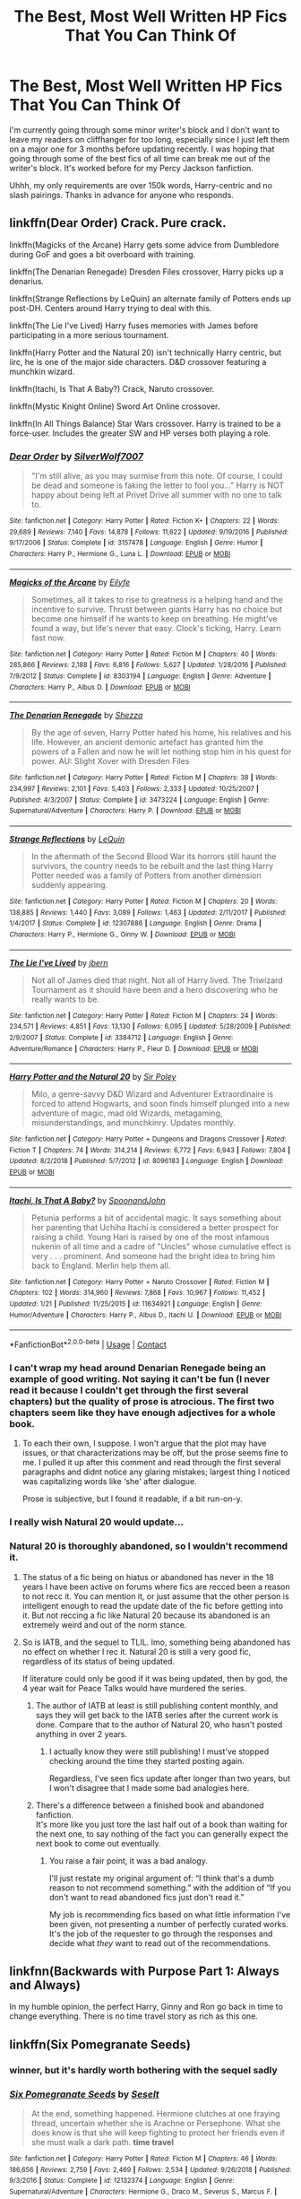#+TITLE: The Best, Most Well Written HP Fics That You Can Think Of

* The Best, Most Well Written HP Fics That You Can Think Of
:PROPERTIES:
:Score: 40
:DateUnix: 1604957234.0
:DateShort: 2020-Nov-10
:FlairText: Request
:END:
I'm currently going through some minor writer's block and I don't want to leave my readers on cliffhanger for too long, especially since I just left them on a major one for 3 months before updating recently. I was hoping that going through some of the best fics of all time can break me out of the writer's block. It's worked before for my Percy Jackson fanfiction.

Uhhh, my only requirements are over 150k words, Harry-centric and no slash pairings. Thanks in advance for anyone who responds.


** linkffn(Dear Order) Crack. Pure crack.

linkffn(Magicks of the Arcane) Harry gets some advice from Dumbledore during GoF and goes a bit overboard with training.

linkffn(The Denarian Renegade) Dresden Files crossover, Harry picks up a denarius.

linkffn(Strange Reflections by LeQuin) an alternate family of Potters ends up post-DH. Centers around Harry trying to deal with this.

linkffn(The Lie I've Lived) Harry fuses memories with James before participating in a more serious tournament.

linkffn(Harry Potter and the Natural 20) isn't technically Harry centric, but iirc, he is one of the major side characters. D&D crossover featuring a munchkin wizard.

linkffn(Itachi, Is That A Baby?) Crack, Naruto crossover.

linkffn(Mystic Knight Online) Sword Art Online crossover.

linkffn(In All Things Balance) Star Wars crossover. Harry is trained to be a force-user. Includes the greater SW and HP verses both playing a role.
:PROPERTIES:
:Author: BionicleKid
:Score: 10
:DateUnix: 1604963795.0
:DateShort: 2020-Nov-10
:END:

*** [[https://www.fanfiction.net/s/3157478/1/][*/Dear Order/*]] by [[https://www.fanfiction.net/u/197476/SilverWolf7007][/SilverWolf7007/]]

#+begin_quote
  "I'm still alive, as you may surmise from this note. Of course, I could be dead and someone is faking the letter to fool you..." Harry is NOT happy about being left at Privet Drive all summer with no one to talk to.
#+end_quote

^{/Site/:} ^{fanfiction.net} ^{*|*} ^{/Category/:} ^{Harry} ^{Potter} ^{*|*} ^{/Rated/:} ^{Fiction} ^{K+} ^{*|*} ^{/Chapters/:} ^{22} ^{*|*} ^{/Words/:} ^{29,689} ^{*|*} ^{/Reviews/:} ^{7,140} ^{*|*} ^{/Favs/:} ^{14,878} ^{*|*} ^{/Follows/:} ^{11,622} ^{*|*} ^{/Updated/:} ^{9/19/2016} ^{*|*} ^{/Published/:} ^{9/17/2006} ^{*|*} ^{/Status/:} ^{Complete} ^{*|*} ^{/id/:} ^{3157478} ^{*|*} ^{/Language/:} ^{English} ^{*|*} ^{/Genre/:} ^{Humor} ^{*|*} ^{/Characters/:} ^{Harry} ^{P.,} ^{Hermione} ^{G.,} ^{Luna} ^{L.} ^{*|*} ^{/Download/:} ^{[[http://www.ff2ebook.com/old/ffn-bot/index.php?id=3157478&source=ff&filetype=epub][EPUB]]} ^{or} ^{[[http://www.ff2ebook.com/old/ffn-bot/index.php?id=3157478&source=ff&filetype=mobi][MOBI]]}

--------------

[[https://www.fanfiction.net/s/8303194/1/][*/Magicks of the Arcane/*]] by [[https://www.fanfiction.net/u/2552465/Eilyfe][/Eilyfe/]]

#+begin_quote
  Sometimes, all it takes to rise to greatness is a helping hand and the incentive to survive. Thrust between giants Harry has no choice but become one himself if he wants to keep on breathing. He might've found a way, but life's never that easy. Clock's ticking, Harry. Learn fast now.
#+end_quote

^{/Site/:} ^{fanfiction.net} ^{*|*} ^{/Category/:} ^{Harry} ^{Potter} ^{*|*} ^{/Rated/:} ^{Fiction} ^{M} ^{*|*} ^{/Chapters/:} ^{40} ^{*|*} ^{/Words/:} ^{285,866} ^{*|*} ^{/Reviews/:} ^{2,188} ^{*|*} ^{/Favs/:} ^{6,816} ^{*|*} ^{/Follows/:} ^{5,627} ^{*|*} ^{/Updated/:} ^{1/28/2016} ^{*|*} ^{/Published/:} ^{7/9/2012} ^{*|*} ^{/Status/:} ^{Complete} ^{*|*} ^{/id/:} ^{8303194} ^{*|*} ^{/Language/:} ^{English} ^{*|*} ^{/Genre/:} ^{Adventure} ^{*|*} ^{/Characters/:} ^{Harry} ^{P.,} ^{Albus} ^{D.} ^{*|*} ^{/Download/:} ^{[[http://www.ff2ebook.com/old/ffn-bot/index.php?id=8303194&source=ff&filetype=epub][EPUB]]} ^{or} ^{[[http://www.ff2ebook.com/old/ffn-bot/index.php?id=8303194&source=ff&filetype=mobi][MOBI]]}

--------------

[[https://www.fanfiction.net/s/3473224/1/][*/The Denarian Renegade/*]] by [[https://www.fanfiction.net/u/524094/Shezza][/Shezza/]]

#+begin_quote
  By the age of seven, Harry Potter hated his home, his relatives and his life. However, an ancient demonic artefact has granted him the powers of a Fallen and now he will let nothing stop him in his quest for power. AU: Slight Xover with Dresden Files
#+end_quote

^{/Site/:} ^{fanfiction.net} ^{*|*} ^{/Category/:} ^{Harry} ^{Potter} ^{*|*} ^{/Rated/:} ^{Fiction} ^{M} ^{*|*} ^{/Chapters/:} ^{38} ^{*|*} ^{/Words/:} ^{234,997} ^{*|*} ^{/Reviews/:} ^{2,101} ^{*|*} ^{/Favs/:} ^{5,403} ^{*|*} ^{/Follows/:} ^{2,333} ^{*|*} ^{/Updated/:} ^{10/25/2007} ^{*|*} ^{/Published/:} ^{4/3/2007} ^{*|*} ^{/Status/:} ^{Complete} ^{*|*} ^{/id/:} ^{3473224} ^{*|*} ^{/Language/:} ^{English} ^{*|*} ^{/Genre/:} ^{Supernatural/Adventure} ^{*|*} ^{/Characters/:} ^{Harry} ^{P.} ^{*|*} ^{/Download/:} ^{[[http://www.ff2ebook.com/old/ffn-bot/index.php?id=3473224&source=ff&filetype=epub][EPUB]]} ^{or} ^{[[http://www.ff2ebook.com/old/ffn-bot/index.php?id=3473224&source=ff&filetype=mobi][MOBI]]}

--------------

[[https://www.fanfiction.net/s/12307886/1/][*/Strange Reflections/*]] by [[https://www.fanfiction.net/u/1634726/LeQuin][/LeQuin/]]

#+begin_quote
  In the aftermath of the Second Blood War its horrors still haunt the survivors, the country needs to be rebuilt and the last thing Harry Potter needed was a family of Potters from another dimension suddenly appearing.
#+end_quote

^{/Site/:} ^{fanfiction.net} ^{*|*} ^{/Category/:} ^{Harry} ^{Potter} ^{*|*} ^{/Rated/:} ^{Fiction} ^{M} ^{*|*} ^{/Chapters/:} ^{20} ^{*|*} ^{/Words/:} ^{138,885} ^{*|*} ^{/Reviews/:} ^{1,440} ^{*|*} ^{/Favs/:} ^{3,089} ^{*|*} ^{/Follows/:} ^{1,463} ^{*|*} ^{/Updated/:} ^{2/11/2017} ^{*|*} ^{/Published/:} ^{1/4/2017} ^{*|*} ^{/Status/:} ^{Complete} ^{*|*} ^{/id/:} ^{12307886} ^{*|*} ^{/Language/:} ^{English} ^{*|*} ^{/Genre/:} ^{Drama} ^{*|*} ^{/Characters/:} ^{Harry} ^{P.,} ^{Hermione} ^{G.,} ^{Ginny} ^{W.} ^{*|*} ^{/Download/:} ^{[[http://www.ff2ebook.com/old/ffn-bot/index.php?id=12307886&source=ff&filetype=epub][EPUB]]} ^{or} ^{[[http://www.ff2ebook.com/old/ffn-bot/index.php?id=12307886&source=ff&filetype=mobi][MOBI]]}

--------------

[[https://www.fanfiction.net/s/3384712/1/][*/The Lie I've Lived/*]] by [[https://www.fanfiction.net/u/940359/jbern][/jbern/]]

#+begin_quote
  Not all of James died that night. Not all of Harry lived. The Triwizard Tournament as it should have been and a hero discovering who he really wants to be.
#+end_quote

^{/Site/:} ^{fanfiction.net} ^{*|*} ^{/Category/:} ^{Harry} ^{Potter} ^{*|*} ^{/Rated/:} ^{Fiction} ^{M} ^{*|*} ^{/Chapters/:} ^{24} ^{*|*} ^{/Words/:} ^{234,571} ^{*|*} ^{/Reviews/:} ^{4,851} ^{*|*} ^{/Favs/:} ^{13,130} ^{*|*} ^{/Follows/:} ^{6,095} ^{*|*} ^{/Updated/:} ^{5/28/2009} ^{*|*} ^{/Published/:} ^{2/9/2007} ^{*|*} ^{/Status/:} ^{Complete} ^{*|*} ^{/id/:} ^{3384712} ^{*|*} ^{/Language/:} ^{English} ^{*|*} ^{/Genre/:} ^{Adventure/Romance} ^{*|*} ^{/Characters/:} ^{Harry} ^{P.,} ^{Fleur} ^{D.} ^{*|*} ^{/Download/:} ^{[[http://www.ff2ebook.com/old/ffn-bot/index.php?id=3384712&source=ff&filetype=epub][EPUB]]} ^{or} ^{[[http://www.ff2ebook.com/old/ffn-bot/index.php?id=3384712&source=ff&filetype=mobi][MOBI]]}

--------------

[[https://www.fanfiction.net/s/8096183/1/][*/Harry Potter and the Natural 20/*]] by [[https://www.fanfiction.net/u/3989854/Sir-Poley][/Sir Poley/]]

#+begin_quote
  Milo, a genre-savvy D&D Wizard and Adventurer Extraordinaire is forced to attend Hogwarts, and soon finds himself plunged into a new adventure of magic, mad old Wizards, metagaming, misunderstandings, and munchkinry. Updates monthly.
#+end_quote

^{/Site/:} ^{fanfiction.net} ^{*|*} ^{/Category/:} ^{Harry} ^{Potter} ^{+} ^{Dungeons} ^{and} ^{Dragons} ^{Crossover} ^{*|*} ^{/Rated/:} ^{Fiction} ^{T} ^{*|*} ^{/Chapters/:} ^{74} ^{*|*} ^{/Words/:} ^{314,214} ^{*|*} ^{/Reviews/:} ^{6,772} ^{*|*} ^{/Favs/:} ^{6,943} ^{*|*} ^{/Follows/:} ^{7,804} ^{*|*} ^{/Updated/:} ^{8/2/2018} ^{*|*} ^{/Published/:} ^{5/7/2012} ^{*|*} ^{/id/:} ^{8096183} ^{*|*} ^{/Language/:} ^{English} ^{*|*} ^{/Download/:} ^{[[http://www.ff2ebook.com/old/ffn-bot/index.php?id=8096183&source=ff&filetype=epub][EPUB]]} ^{or} ^{[[http://www.ff2ebook.com/old/ffn-bot/index.php?id=8096183&source=ff&filetype=mobi][MOBI]]}

--------------

[[https://www.fanfiction.net/s/11634921/1/][*/Itachi, Is That A Baby?/*]] by [[https://www.fanfiction.net/u/7288663/SpoonandJohn][/SpoonandJohn/]]

#+begin_quote
  Petunia performs a bit of accidental magic. It says something about her parenting that Uchiha Itachi is considered a better prospect for raising a child. Young Hari is raised by one of the most infamous nukenin of all time and a cadre of "Uncles" whose cumulative effect is very . . . prominent. And someone had the bright idea to bring him back to England. Merlin help them all.
#+end_quote

^{/Site/:} ^{fanfiction.net} ^{*|*} ^{/Category/:} ^{Harry} ^{Potter} ^{+} ^{Naruto} ^{Crossover} ^{*|*} ^{/Rated/:} ^{Fiction} ^{M} ^{*|*} ^{/Chapters/:} ^{102} ^{*|*} ^{/Words/:} ^{314,960} ^{*|*} ^{/Reviews/:} ^{7,868} ^{*|*} ^{/Favs/:} ^{10,967} ^{*|*} ^{/Follows/:} ^{11,452} ^{*|*} ^{/Updated/:} ^{1/21} ^{*|*} ^{/Published/:} ^{11/25/2015} ^{*|*} ^{/id/:} ^{11634921} ^{*|*} ^{/Language/:} ^{English} ^{*|*} ^{/Genre/:} ^{Humor/Adventure} ^{*|*} ^{/Characters/:} ^{Harry} ^{P.,} ^{Albus} ^{D.,} ^{Itachi} ^{U.} ^{*|*} ^{/Download/:} ^{[[http://www.ff2ebook.com/old/ffn-bot/index.php?id=11634921&source=ff&filetype=epub][EPUB]]} ^{or} ^{[[http://www.ff2ebook.com/old/ffn-bot/index.php?id=11634921&source=ff&filetype=mobi][MOBI]]}

--------------

*FanfictionBot*^{2.0.0-beta} | [[https://github.com/FanfictionBot/reddit-ffn-bot/wiki/Usage][Usage]] | [[https://www.reddit.com/message/compose?to=tusing][Contact]]
:PROPERTIES:
:Author: FanfictionBot
:Score: 5
:DateUnix: 1604963863.0
:DateShort: 2020-Nov-10
:END:


*** I can't wrap my head around Denarian Renegade being an example of good writing. Not saying it can't be fun (I never read it because I couldn't get through the first several chapters) but the quality of prose is atrocious. The first two chapters seem like they have enough adjectives for a whole book.
:PROPERTIES:
:Author: ScottPress
:Score: 6
:DateUnix: 1605036000.0
:DateShort: 2020-Nov-10
:END:

**** To each their own, I suppose. I won't argue that the plot may have issues, or that characterizations may be off, but the prose seems fine to me. I pulled it up after this comment and read through the first several paragraphs and didnt notice any glaring mistakes; largest thing I noticed was capitalizing words like ‘she' after dialogue.

Prose is subjective, but I found it readable, if a bit run-on-y.
:PROPERTIES:
:Author: BionicleKid
:Score: 3
:DateUnix: 1605039148.0
:DateShort: 2020-Nov-10
:END:


*** I really wish Natural 20 would update...
:PROPERTIES:
:Author: 100beep
:Score: 2
:DateUnix: 1605020586.0
:DateShort: 2020-Nov-10
:END:


*** Natural 20 is thoroughly abandoned, so I wouldn't recommend it.
:PROPERTIES:
:Author: Electric999999
:Score: -1
:DateUnix: 1604976988.0
:DateShort: 2020-Nov-10
:END:

**** The status of a fic being on hiatus or abandoned has never in the 18 years I have been active on forums where fics are recced been a reason to not recc it. You can mention it, or just assume that the other person is intelligent enough to read the update date of the fic before getting into it. But not reccing a fic like Natural 20 because its abandoned is an extremely weird and out of the norm stance.
:PROPERTIES:
:Author: Blubberinoo
:Score: 5
:DateUnix: 1604985948.0
:DateShort: 2020-Nov-10
:END:


**** So is IATB, and the sequel to TLIL. Imo, something being abandoned has no effect on whether I rec it. Natural 20 is still a very good fic, regardless of its status of being updated.

If literature could only be good if it was being updated, then by god, the 4 year wait for Peace Talks would have murdered the series.
:PROPERTIES:
:Author: BionicleKid
:Score: 2
:DateUnix: 1604977468.0
:DateShort: 2020-Nov-10
:END:

***** The author of IATB at least is still publishing content monthly, and says they will get back to the IATB series after the current work is done. Compare that to the author of Natural 20, who hasn't posted anything in over 2 years.
:PROPERTIES:
:Author: RecommendsMalazan
:Score: 1
:DateUnix: 1605030754.0
:DateShort: 2020-Nov-10
:END:

****** I actually know they were still publishing! I must've stopped checking around the time they started posting again.

Regardless, I've seen fics update after longer than two years, but I won't disagree that I made some bad analogies here.
:PROPERTIES:
:Author: BionicleKid
:Score: 1
:DateUnix: 1605038724.0
:DateShort: 2020-Nov-10
:END:


***** There's a difference between a finished book and abandoned fanfiction.\\
It's more like you just tore the last half out of a book than waiting for the next one, to say nothing of the fact you can generally expect the next book to come out eventually.
:PROPERTIES:
:Author: Electric999999
:Score: 1
:DateUnix: 1604978520.0
:DateShort: 2020-Nov-10
:END:

****** You raise a fair point, it was a bad analogy.

I'll just restate my original argument of: “I think that's a dumb reason to not recommend something.” with the addition of “If you don't want to read abandoned fics just don't read it.”

My job is recommending fics based on what little information I've been given, not presenting a number of perfectly curated works. It's the job of the requester to go through the responses and decide what /they/ want to read out of the recommendations.
:PROPERTIES:
:Author: BionicleKid
:Score: 1
:DateUnix: 1604980804.0
:DateShort: 2020-Nov-10
:END:


** linkfnn(Backwards with Purpose Part 1: Always and Always)

In my humble opinion, the perfect Harry, Ginny and Ron go back in time to change everything. There is no time travel story as rich as this one.
:PROPERTIES:
:Author: The_Mad_Madman
:Score: 4
:DateUnix: 1605006322.0
:DateShort: 2020-Nov-10
:END:


** linkffn(*Six Pomegranate Seeds*)
:PROPERTIES:
:Author: gluesandsticks
:Score: 7
:DateUnix: 1604965126.0
:DateShort: 2020-Nov-10
:END:

*** winner, but it's hardly worth bothering with the sequel sadly
:PROPERTIES:
:Author: walaska
:Score: 3
:DateUnix: 1605014162.0
:DateShort: 2020-Nov-10
:END:


*** [[https://www.fanfiction.net/s/12132374/1/][*/Six Pomegranate Seeds/*]] by [[https://www.fanfiction.net/u/981377/Seselt][/Seselt/]]

#+begin_quote
  At the end, something happened. Hermione clutches at one fraying thread, uncertain whether she is Arachne or Persephone. What she does know is that she will keep fighting to protect her friends even if she must walk a dark path. *time travel*
#+end_quote

^{/Site/:} ^{fanfiction.net} ^{*|*} ^{/Category/:} ^{Harry} ^{Potter} ^{*|*} ^{/Rated/:} ^{Fiction} ^{M} ^{*|*} ^{/Chapters/:} ^{46} ^{*|*} ^{/Words/:} ^{186,656} ^{*|*} ^{/Reviews/:} ^{2,759} ^{*|*} ^{/Favs/:} ^{2,469} ^{*|*} ^{/Follows/:} ^{2,534} ^{*|*} ^{/Updated/:} ^{9/26/2018} ^{*|*} ^{/Published/:} ^{9/3/2016} ^{*|*} ^{/Status/:} ^{Complete} ^{*|*} ^{/id/:} ^{12132374} ^{*|*} ^{/Language/:} ^{English} ^{*|*} ^{/Genre/:} ^{Supernatural/Adventure} ^{*|*} ^{/Characters/:} ^{Hermione} ^{G.,} ^{Draco} ^{M.,} ^{Severus} ^{S.,} ^{Marcus} ^{F.} ^{*|*} ^{/Download/:} ^{[[http://www.ff2ebook.com/old/ffn-bot/index.php?id=12132374&source=ff&filetype=epub][EPUB]]} ^{or} ^{[[http://www.ff2ebook.com/old/ffn-bot/index.php?id=12132374&source=ff&filetype=mobi][MOBI]]}

--------------

*FanfictionBot*^{2.0.0-beta} | [[https://github.com/FanfictionBot/reddit-ffn-bot/wiki/Usage][Usage]] | [[https://www.reddit.com/message/compose?to=tusing][Contact]]
:PROPERTIES:
:Author: FanfictionBot
:Score: 1
:DateUnix: 1604965148.0
:DateShort: 2020-Nov-10
:END:


** Linkffn(Harry Potter and the Prince of Slytherin)
:PROPERTIES:
:Author: cretsben
:Score: 3
:DateUnix: 1604961505.0
:DateShort: 2020-Nov-10
:END:

*** [[https://www.fanfiction.net/s/11191235/1/][*/Harry Potter and the Prince of Slytherin/*]] by [[https://www.fanfiction.net/u/4788805/The-Sinister-Man][/The Sinister Man/]]

#+begin_quote
  Harry Potter was Sorted into Slytherin after a crappy childhood. His brother Jim is believed to be the BWL. Think you know this story? Think again. Year Four starts on 9/1/20. NO romantic pairings prior to Fourth Year. Basically good Dumbledore and Weasleys. Limited bashing (mainly of James).
#+end_quote

^{/Site/:} ^{fanfiction.net} ^{*|*} ^{/Category/:} ^{Harry} ^{Potter} ^{*|*} ^{/Rated/:} ^{Fiction} ^{T} ^{*|*} ^{/Chapters/:} ^{141} ^{*|*} ^{/Words/:} ^{1,120,434} ^{*|*} ^{/Reviews/:} ^{15,556} ^{*|*} ^{/Favs/:} ^{14,422} ^{*|*} ^{/Follows/:} ^{16,236} ^{*|*} ^{/Updated/:} ^{10/5} ^{*|*} ^{/Published/:} ^{4/17/2015} ^{*|*} ^{/id/:} ^{11191235} ^{*|*} ^{/Language/:} ^{English} ^{*|*} ^{/Genre/:} ^{Adventure/Mystery} ^{*|*} ^{/Characters/:} ^{Harry} ^{P.,} ^{Hermione} ^{G.,} ^{Neville} ^{L.,} ^{Theodore} ^{N.} ^{*|*} ^{/Download/:} ^{[[http://www.ff2ebook.com/old/ffn-bot/index.php?id=11191235&source=ff&filetype=epub][EPUB]]} ^{or} ^{[[http://www.ff2ebook.com/old/ffn-bot/index.php?id=11191235&source=ff&filetype=mobi][MOBI]]}

--------------

*FanfictionBot*^{2.0.0-beta} | [[https://github.com/FanfictionBot/reddit-ffn-bot/wiki/Usage][Usage]] | [[https://www.reddit.com/message/compose?to=tusing][Contact]]
:PROPERTIES:
:Author: FanfictionBot
:Score: 3
:DateUnix: 1604961520.0
:DateShort: 2020-Nov-10
:END:


*** Beep. Boop. I'm a robot. Here's a copy of

*** [[https://snewd.com/ebooks/the-prince/][The Prince]]
    :PROPERTIES:
    :CUSTOM_ID: the-prince
    :END:
Was I a good bot? | [[https://www.reddit.com/user/Reddit-Book-Bot/][info]] | [[https://old.reddit.com/user/Reddit-Book-Bot/comments/i15x1d/full_list_of_books_and_commands/][More Books]]
:PROPERTIES:
:Author: Reddit-Book-Bot
:Score: -5
:DateUnix: 1604961516.0
:DateShort: 2020-Nov-10
:END:

**** Bad Bot.
:PROPERTIES:
:Author: cretsben
:Score: 12
:DateUnix: 1604961553.0
:DateShort: 2020-Nov-10
:END:

***** Why does this make me feel bad-
:PROPERTIES:
:Author: HarryPotterIsAmazing
:Score: 3
:DateUnix: 1605067305.0
:DateShort: 2020-Nov-11
:END:


**** You tried and that's what counts Bot. No need for the AI revolution.
:PROPERTIES:
:Author: asclepiusscholar
:Score: 1
:DateUnix: 1605248395.0
:DateShort: 2020-Nov-13
:END:


** My favourite fic of all time is [[https://jeconais.fanficauthors.net/Perfect_Slytherins__Tales_From_The_First_Year/index/][Perfect Slytherins - by Jeconais]]

Its brilliant.
:PROPERTIES:
:Score: 2
:DateUnix: 1604961245.0
:DateShort: 2020-Nov-10
:END:


** Are crossovers good with you?
:PROPERTIES:
:Author: ShortDrummer22
:Score: 2
:DateUnix: 1604971506.0
:DateShort: 2020-Nov-10
:END:

*** Yes
:PROPERTIES:
:Score: 2
:DateUnix: 1605017585.0
:DateShort: 2020-Nov-10
:END:

**** Zirkanaber's Of Clones and Wizards.

It is Year 1 Harry Potter being transported into the Star Wars the Clone Wars universe. Very well written, entertaining, and there are parts that are shocking that I won't spoil it. It is a really great read, very recent, and the author is still updating it. It is now on Chapter 45 I believe. I highly recommend this to you. It is by far my favorite fanfiction of all time.

​

Here is the link: [[https://archiveofourown.org/works/25133773/chapters/60896737]]
:PROPERTIES:
:Author: ShortDrummer22
:Score: 3
:DateUnix: 1605020964.0
:DateShort: 2020-Nov-10
:END:

***** link(Of Clones and Wizards by Zirakinbar)
:PROPERTIES:
:Author: ShortDrummer22
:Score: 1
:DateUnix: 1605031001.0
:DateShort: 2020-Nov-10
:END:


**** [deleted]
:PROPERTIES:
:Score: 1
:DateUnix: 1605030772.0
:DateShort: 2020-Nov-10
:END:

***** [[https://www.fanfiction.net/s/8981306/1/][*/A Wizards New Hope/*]] by [[https://www.fanfiction.net/u/2447333/revamped20][/revamped20/]]

#+begin_quote
  When Harry was little he wished upon a star for a place where he could belong. Little did he know that his wish would not only change his life for the better but many lives of the people who would become his friends.
#+end_quote

^{/Site/:} ^{fanfiction.net} ^{*|*} ^{/Category/:} ^{Harry} ^{Potter} ^{+} ^{Star} ^{Wars:} ^{The} ^{Clone} ^{Wars} ^{Crossover} ^{*|*} ^{/Rated/:} ^{Fiction} ^{T} ^{*|*} ^{/Chapters/:} ^{2} ^{*|*} ^{/Words/:} ^{4,659} ^{*|*} ^{/Reviews/:} ^{18} ^{*|*} ^{/Favs/:} ^{108} ^{*|*} ^{/Follows/:} ^{137} ^{*|*} ^{/Published/:} ^{2/5/2013} ^{*|*} ^{/id/:} ^{8981306} ^{*|*} ^{/Language/:} ^{English} ^{*|*} ^{/Genre/:} ^{Adventure/Sci-Fi} ^{*|*} ^{/Characters/:} ^{Harry} ^{P.,} ^{Ahsoka} ^{T.} ^{*|*} ^{/Download/:} ^{[[http://www.ff2ebook.com/old/ffn-bot/index.php?id=8981306&source=ff&filetype=epub][EPUB]]} ^{or} ^{[[http://www.ff2ebook.com/old/ffn-bot/index.php?id=8981306&source=ff&filetype=mobi][MOBI]]}

--------------

*FanfictionBot*^{2.0.0-beta} | [[https://github.com/FanfictionBot/reddit-ffn-bot/wiki/Usage][Usage]] | [[https://www.reddit.com/message/compose?to=tusing][Contact]]
:PROPERTIES:
:Author: FanfictionBot
:Score: 2
:DateUnix: 1605030795.0
:DateShort: 2020-Nov-10
:END:


** linkao3(The Sum of Their Parts by holdmybeer) is the first one I can think of that I don't want to edit the living daylights out of. It's a not totally convincing dark lord Harry story, but the writing is tight including in a subplot that I didn't care for very much. Some other long fics I've read had vivider scenes or deeper ideas, but they didn't have anywhere near as much control over pacing and so forth. This story showed real writing skill, imho.
:PROPERTIES:
:Author: gwa_is_amazing
:Score: 2
:DateUnix: 1604993497.0
:DateShort: 2020-Nov-10
:END:

*** [[https://archiveofourown.org/works/6334630][*/The Sum of Their Parts/*]] by [[https://www.archiveofourown.org/users/holdmybeer/pseuds/holdmybeer][/holdmybeer/]]

#+begin_quote
  For Teddy Lupin, Harry Potter would become a Dark Lord. For Teddy Lupin, Harry Potter would take down the Ministry or die trying. He should have known that Hermione and Ron wouldn't let him do it alone.
#+end_quote

^{/Site/:} ^{Archive} ^{of} ^{Our} ^{Own} ^{*|*} ^{/Fandom/:} ^{Harry} ^{Potter} ^{-} ^{J.} ^{K.} ^{Rowling} ^{*|*} ^{/Published/:} ^{2016-03-24} ^{*|*} ^{/Completed/:} ^{2016-04-12} ^{*|*} ^{/Words/:} ^{138205} ^{*|*} ^{/Chapters/:} ^{11/11} ^{*|*} ^{/Comments/:} ^{1159} ^{*|*} ^{/Kudos/:} ^{7002} ^{*|*} ^{/Bookmarks/:} ^{3783} ^{*|*} ^{/Hits/:} ^{106399} ^{*|*} ^{/ID/:} ^{6334630} ^{*|*} ^{/Download/:} ^{[[https://archiveofourown.org/downloads/6334630/The%20Sum%20of%20Their%20Parts.epub?updated_at=1603308120][EPUB]]} ^{or} ^{[[https://archiveofourown.org/downloads/6334630/The%20Sum%20of%20Their%20Parts.mobi?updated_at=1603308120][MOBI]]}

--------------

*FanfictionBot*^{2.0.0-beta} | [[https://github.com/FanfictionBot/reddit-ffn-bot/wiki/Usage][Usage]] | [[https://www.reddit.com/message/compose?to=tusing][Contact]]
:PROPERTIES:
:Author: FanfictionBot
:Score: 2
:DateUnix: 1604993513.0
:DateShort: 2020-Nov-10
:END:


*** also available on ffn
:PROPERTIES:
:Author: natus92
:Score: 1
:DateUnix: 1605037142.0
:DateShort: 2020-Nov-10
:END:


** Wow.... Where to begin.....

Anything by Bobmin, although my favorites are Linkffn(Wizards Fall; The queen who fell to earth)

Darth Marrs has some good ones as well although most of them are crossovers linkffn(Broken Chains; Revenge of the Wizard; The Kyle Side)

and then a few randoms by some of my other favorite authors

Linkffn(Quoth the Raven, Nevermore; A Black Comedy; An Inconvenient Truth; Browncoat, Green eyes)
:PROPERTIES:
:Author: tarheelgrey
:Score: 5
:DateUnix: 1604960061.0
:DateShort: 2020-Nov-10
:END:

*** [[https://www.fanfiction.net/s/8837257/1/][*/Wizards Fall/*]] by [[https://www.fanfiction.net/u/777540/Bobmin356][/Bobmin356/]]

#+begin_quote
  A different spin on the Potter Verse featuring a manipulative Dumbledore and an evil worse than Voldemort. A look at what could drive three people to destroy the Wizarding World.
#+end_quote

^{/Site/:} ^{fanfiction.net} ^{*|*} ^{/Category/:} ^{Harry} ^{Potter} ^{*|*} ^{/Rated/:} ^{Fiction} ^{M} ^{*|*} ^{/Chapters/:} ^{5} ^{*|*} ^{/Words/:} ^{143,427} ^{*|*} ^{/Reviews/:} ^{282} ^{*|*} ^{/Favs/:} ^{2,495} ^{*|*} ^{/Follows/:} ^{1,069} ^{*|*} ^{/Published/:} ^{12/26/2012} ^{*|*} ^{/Status/:} ^{Complete} ^{*|*} ^{/id/:} ^{8837257} ^{*|*} ^{/Language/:} ^{English} ^{*|*} ^{/Genre/:} ^{Drama/Sci-Fi} ^{*|*} ^{/Characters/:} ^{Harry} ^{P.,} ^{Hermione} ^{G.} ^{*|*} ^{/Download/:} ^{[[http://www.ff2ebook.com/old/ffn-bot/index.php?id=8837257&source=ff&filetype=epub][EPUB]]} ^{or} ^{[[http://www.ff2ebook.com/old/ffn-bot/index.php?id=8837257&source=ff&filetype=mobi][MOBI]]}

--------------

[[https://www.fanfiction.net/s/7591040/1/][*/The Queen who fell to Earth/*]] by [[https://www.fanfiction.net/u/777540/Bobmin356][/Bobmin356/]]

#+begin_quote
  Forced to compete and abandoned by his friends, he steps from the tent with only one goal in mind, suicide. Instead Harry awakens a power that spans time and space and starts a war between the worlds.
#+end_quote

^{/Site/:} ^{fanfiction.net} ^{*|*} ^{/Category/:} ^{Harry} ^{Potter} ^{+} ^{Dragonriders} ^{of} ^{Pern} ^{series} ^{Crossover} ^{*|*} ^{/Rated/:} ^{Fiction} ^{M} ^{*|*} ^{/Chapters/:} ^{18} ^{*|*} ^{/Words/:} ^{302,411} ^{*|*} ^{/Reviews/:} ^{2,690} ^{*|*} ^{/Favs/:} ^{6,196} ^{*|*} ^{/Follows/:} ^{3,228} ^{*|*} ^{/Updated/:} ^{3/26/2012} ^{*|*} ^{/Published/:} ^{11/28/2011} ^{*|*} ^{/Status/:} ^{Complete} ^{*|*} ^{/id/:} ^{7591040} ^{*|*} ^{/Language/:} ^{English} ^{*|*} ^{/Genre/:} ^{Drama/Sci-Fi} ^{*|*} ^{/Characters/:} ^{Harry} ^{P.} ^{*|*} ^{/Download/:} ^{[[http://www.ff2ebook.com/old/ffn-bot/index.php?id=7591040&source=ff&filetype=epub][EPUB]]} ^{or} ^{[[http://www.ff2ebook.com/old/ffn-bot/index.php?id=7591040&source=ff&filetype=mobi][MOBI]]}

--------------

[[https://www.fanfiction.net/s/7718942/1/][*/Broken Chains/*]] by [[https://www.fanfiction.net/u/1229909/Darth-Marrs][/Darth Marrs/]]

#+begin_quote
  When Harry fell through the Veil of Death, that should have been the end of the story. But 40 days later he returned with a power never seen before, and a darkness in him that made both the dark and light fear him. H/HR/LL. Rated M.
#+end_quote

^{/Site/:} ^{fanfiction.net} ^{*|*} ^{/Category/:} ^{Star} ^{Wars} ^{+} ^{Harry} ^{Potter} ^{Crossover} ^{*|*} ^{/Rated/:} ^{Fiction} ^{M} ^{*|*} ^{/Chapters/:} ^{38} ^{*|*} ^{/Words/:} ^{156,348} ^{*|*} ^{/Reviews/:} ^{3,354} ^{*|*} ^{/Favs/:} ^{5,734} ^{*|*} ^{/Follows/:} ^{3,600} ^{*|*} ^{/Updated/:} ^{10/27/2012} ^{*|*} ^{/Published/:} ^{1/7/2012} ^{*|*} ^{/Status/:} ^{Complete} ^{*|*} ^{/id/:} ^{7718942} ^{*|*} ^{/Language/:} ^{English} ^{*|*} ^{/Genre/:} ^{Drama/Fantasy} ^{*|*} ^{/Download/:} ^{[[http://www.ff2ebook.com/old/ffn-bot/index.php?id=7718942&source=ff&filetype=epub][EPUB]]} ^{or} ^{[[http://www.ff2ebook.com/old/ffn-bot/index.php?id=7718942&source=ff&filetype=mobi][MOBI]]}

--------------

[[https://www.fanfiction.net/s/10912355/1/][*/Revenge of the Wizard/*]] by [[https://www.fanfiction.net/u/1229909/Darth-Marrs][/Darth Marrs/]]

#+begin_quote
  A Harry Potter cursed with immortality must not only survive the ravaging of Earth by monsters far more powerful than any humanity has encountered, but he must rise to save it, and in the process exact one wizard's revenge against the Galactic Empire.
#+end_quote

^{/Site/:} ^{fanfiction.net} ^{*|*} ^{/Category/:} ^{Star} ^{Wars} ^{+} ^{Harry} ^{Potter} ^{Crossover} ^{*|*} ^{/Rated/:} ^{Fiction} ^{T} ^{*|*} ^{/Chapters/:} ^{40} ^{*|*} ^{/Words/:} ^{172,419} ^{*|*} ^{/Reviews/:} ^{4,248} ^{*|*} ^{/Favs/:} ^{7,132} ^{*|*} ^{/Follows/:} ^{5,558} ^{*|*} ^{/Updated/:} ^{10/31/2015} ^{*|*} ^{/Published/:} ^{12/23/2014} ^{*|*} ^{/Status/:} ^{Complete} ^{*|*} ^{/id/:} ^{10912355} ^{*|*} ^{/Language/:} ^{English} ^{*|*} ^{/Genre/:} ^{Sci-Fi/Fantasy} ^{*|*} ^{/Download/:} ^{[[http://www.ff2ebook.com/old/ffn-bot/index.php?id=10912355&source=ff&filetype=epub][EPUB]]} ^{or} ^{[[http://www.ff2ebook.com/old/ffn-bot/index.php?id=10912355&source=ff&filetype=mobi][MOBI]]}

--------------

[[https://www.fanfiction.net/s/11576387/1/][*/The Kyle Side/*]] by [[https://www.fanfiction.net/u/1229909/Darth-Marrs][/Darth Marrs/]]

#+begin_quote
  An aged, broken Jedi general came to Earth hoping to retire. However, when he went to a park and saw a young boy with unlimited Force potential getting the snot beat out of him, he knew the Force was not through making his life interesting.
#+end_quote

^{/Site/:} ^{fanfiction.net} ^{*|*} ^{/Category/:} ^{Star} ^{Wars} ^{+} ^{Harry} ^{Potter} ^{Crossover} ^{*|*} ^{/Rated/:} ^{Fiction} ^{T} ^{*|*} ^{/Chapters/:} ^{32} ^{*|*} ^{/Words/:} ^{137,729} ^{*|*} ^{/Reviews/:} ^{3,448} ^{*|*} ^{/Favs/:} ^{6,425} ^{*|*} ^{/Follows/:} ^{5,273} ^{*|*} ^{/Updated/:} ^{6/25/2016} ^{*|*} ^{/Published/:} ^{10/24/2015} ^{*|*} ^{/Status/:} ^{Complete} ^{*|*} ^{/id/:} ^{11576387} ^{*|*} ^{/Language/:} ^{English} ^{*|*} ^{/Genre/:} ^{Adventure/Fantasy} ^{*|*} ^{/Download/:} ^{[[http://www.ff2ebook.com/old/ffn-bot/index.php?id=11576387&source=ff&filetype=epub][EPUB]]} ^{or} ^{[[http://www.ff2ebook.com/old/ffn-bot/index.php?id=11576387&source=ff&filetype=mobi][MOBI]]}

--------------

[[https://www.fanfiction.net/s/6652537/1/][*/Quoth the Raven, Nevermore/*]] by [[https://www.fanfiction.net/u/1013852/GenkaiFan][/GenkaiFan/]]

#+begin_quote
  The Tower of London has a dark and bloody past both in the muggle and wizarding worlds. Besides being a prison, it also served as a sanctuary in times past, what if it became one yet again? -AU
#+end_quote

^{/Site/:} ^{fanfiction.net} ^{*|*} ^{/Category/:} ^{Harry} ^{Potter} ^{*|*} ^{/Rated/:} ^{Fiction} ^{T} ^{*|*} ^{/Chapters/:} ^{47} ^{*|*} ^{/Words/:} ^{114,515} ^{*|*} ^{/Reviews/:} ^{5,042} ^{*|*} ^{/Favs/:} ^{6,805} ^{*|*} ^{/Follows/:} ^{4,331} ^{*|*} ^{/Updated/:} ^{10/22/2013} ^{*|*} ^{/Published/:} ^{1/14/2011} ^{*|*} ^{/Status/:} ^{Complete} ^{*|*} ^{/id/:} ^{6652537} ^{*|*} ^{/Language/:} ^{English} ^{*|*} ^{/Characters/:} ^{Harry} ^{P.,} ^{Hermione} ^{G.} ^{*|*} ^{/Download/:} ^{[[http://www.ff2ebook.com/old/ffn-bot/index.php?id=6652537&source=ff&filetype=epub][EPUB]]} ^{or} ^{[[http://www.ff2ebook.com/old/ffn-bot/index.php?id=6652537&source=ff&filetype=mobi][MOBI]]}

--------------

[[https://www.fanfiction.net/s/3401052/1/][*/A Black Comedy/*]] by [[https://www.fanfiction.net/u/649528/nonjon][/nonjon/]]

#+begin_quote
  COMPLETE. Two years after defeating Voldemort, Harry falls into an alternate dimension with his godfather. Together, they embark on a new life filled with drunken debauchery, thievery, and generally antagonizing all their old family, friends, and enemies.
#+end_quote

^{/Site/:} ^{fanfiction.net} ^{*|*} ^{/Category/:} ^{Harry} ^{Potter} ^{*|*} ^{/Rated/:} ^{Fiction} ^{M} ^{*|*} ^{/Chapters/:} ^{31} ^{*|*} ^{/Words/:} ^{246,320} ^{*|*} ^{/Reviews/:} ^{6,431} ^{*|*} ^{/Favs/:} ^{17,450} ^{*|*} ^{/Follows/:} ^{6,150} ^{*|*} ^{/Updated/:} ^{4/7/2008} ^{*|*} ^{/Published/:} ^{2/18/2007} ^{*|*} ^{/Status/:} ^{Complete} ^{*|*} ^{/id/:} ^{3401052} ^{*|*} ^{/Language/:} ^{English} ^{*|*} ^{/Download/:} ^{[[http://www.ff2ebook.com/old/ffn-bot/index.php?id=3401052&source=ff&filetype=epub][EPUB]]} ^{or} ^{[[http://www.ff2ebook.com/old/ffn-bot/index.php?id=3401052&source=ff&filetype=mobi][MOBI]]}

--------------

[[https://www.fanfiction.net/s/5084287/1/][*/An Inconvenient Truth/*]] by [[https://www.fanfiction.net/u/616007/old-crow][/old-crow/]]

#+begin_quote
  After the events in third year, the wizarding world grows darker. Fudge seems intent on spending more time covering up what's happening than dealing with it. Could a stronger relationship between Harry and the Bones family change history?
#+end_quote

^{/Site/:} ^{fanfiction.net} ^{*|*} ^{/Category/:} ^{Harry} ^{Potter} ^{*|*} ^{/Rated/:} ^{Fiction} ^{T} ^{*|*} ^{/Chapters/:} ^{26} ^{*|*} ^{/Words/:} ^{174,464} ^{*|*} ^{/Reviews/:} ^{2,454} ^{*|*} ^{/Favs/:} ^{4,839} ^{*|*} ^{/Follows/:} ^{3,256} ^{*|*} ^{/Updated/:} ^{6/22/2016} ^{*|*} ^{/Published/:} ^{5/24/2009} ^{*|*} ^{/Status/:} ^{Complete} ^{*|*} ^{/id/:} ^{5084287} ^{*|*} ^{/Language/:} ^{English} ^{*|*} ^{/Genre/:} ^{Adventure/Drama} ^{*|*} ^{/Characters/:} ^{Harry} ^{P.,} ^{Susan} ^{B.} ^{*|*} ^{/Download/:} ^{[[http://www.ff2ebook.com/old/ffn-bot/index.php?id=5084287&source=ff&filetype=epub][EPUB]]} ^{or} ^{[[http://www.ff2ebook.com/old/ffn-bot/index.php?id=5084287&source=ff&filetype=mobi][MOBI]]}

--------------

*FanfictionBot*^{2.0.0-beta} | [[https://github.com/FanfictionBot/reddit-ffn-bot/wiki/Usage][Usage]] | [[https://www.reddit.com/message/compose?to=tusing][Contact]]
:PROPERTIES:
:Author: FanfictionBot
:Score: 2
:DateUnix: 1604960141.0
:DateShort: 2020-Nov-10
:END:


*** u/asclepiusscholar:
#+begin_quote
  Bobmin
#+end_quote

Any one know how they are doing... their profile has a mention of lung cancer plus no updates since 2016.
:PROPERTIES:
:Author: asclepiusscholar
:Score: 1
:DateUnix: 1605248321.0
:DateShort: 2020-Nov-13
:END:

**** He died in 2016 and she lost her desire to write. Every now and then she will post to their yahoo groups, but no writing.
:PROPERTIES:
:Author: tarheelgrey
:Score: 4
:DateUnix: 1605263325.0
:DateShort: 2020-Nov-13
:END:


** linkffn(Harry potter and the methods of rationality by elizer yudowsky)
:PROPERTIES:
:Author: 100beep
:Score: 2
:DateUnix: 1605020653.0
:DateShort: 2020-Nov-10
:END:

*** [[https://www.fanfiction.net/s/5782108/1/][*/Harry Potter and the Methods of Rationality/*]] by [[https://www.fanfiction.net/u/2269863/Less-Wrong][/Less Wrong/]]

#+begin_quote
  Petunia married a biochemist, and Harry grew up reading science and science fiction. Then came the Hogwarts letter, and a world of intriguing new possibilities to exploit. And new friends, like Hermione Granger, and Professor McGonagall, and Professor Quirrell... COMPLETE.
#+end_quote

^{/Site/:} ^{fanfiction.net} ^{*|*} ^{/Category/:} ^{Harry} ^{Potter} ^{*|*} ^{/Rated/:} ^{Fiction} ^{T} ^{*|*} ^{/Chapters/:} ^{122} ^{*|*} ^{/Words/:} ^{661,619} ^{*|*} ^{/Reviews/:} ^{35,697} ^{*|*} ^{/Favs/:} ^{26,966} ^{*|*} ^{/Follows/:} ^{19,826} ^{*|*} ^{/Updated/:} ^{3/14/2015} ^{*|*} ^{/Published/:} ^{2/28/2010} ^{*|*} ^{/Status/:} ^{Complete} ^{*|*} ^{/id/:} ^{5782108} ^{*|*} ^{/Language/:} ^{English} ^{*|*} ^{/Genre/:} ^{Drama/Humor} ^{*|*} ^{/Characters/:} ^{Harry} ^{P.,} ^{Hermione} ^{G.} ^{*|*} ^{/Download/:} ^{[[http://www.ff2ebook.com/old/ffn-bot/index.php?id=5782108&source=ff&filetype=epub][EPUB]]} ^{or} ^{[[http://www.ff2ebook.com/old/ffn-bot/index.php?id=5782108&source=ff&filetype=mobi][MOBI]]}

--------------

*FanfictionBot*^{2.0.0-beta} | [[https://github.com/FanfictionBot/reddit-ffn-bot/wiki/Usage][Usage]] | [[https://www.reddit.com/message/compose?to=tusing][Contact]]
:PROPERTIES:
:Author: FanfictionBot
:Score: 2
:DateUnix: 1605020679.0
:DateShort: 2020-Nov-10
:END:


** Can you link to your story so we can check it out?
:PROPERTIES:
:Author: unnamedginger
:Score: 1
:DateUnix: 1604958327.0
:DateShort: 2020-Nov-10
:END:

*** Np. [[https://www.fanfiction.net/s/13515545/1/Demigod-Turned-Wizard]] it's a Percy Jackson crossover but almost everything after chapter 1 takes place at Hogwarts.
:PROPERTIES:
:Score: 2
:DateUnix: 1604958689.0
:DateShort: 2020-Nov-10
:END:

**** I read that “no problem” as no. I was shocked for another 5 seconds before I realized I was an idiot-
:PROPERTIES:
:Author: HarryPotterIsAmazing
:Score: 3
:DateUnix: 1605067488.0
:DateShort: 2020-Nov-11
:END:

***** Lmaooo 😂😂
:PROPERTIES:
:Score: 1
:DateUnix: 1605121187.0
:DateShort: 2020-Nov-11
:END:


** What is your fic? I'd like to read it! :D
:PROPERTIES:
:Author: HarryPotterIsAmazing
:Score: 1
:DateUnix: 1604965168.0
:DateShort: 2020-Nov-10
:END:

*** It's a Percy Jackson crossover, though most of it takes place at Hogwarts. [[https://www.fanfiction.net/s/13515545/1/Demigod-Turned-Wizard]]
:PROPERTIES:
:Score: 1
:DateUnix: 1604968986.0
:DateShort: 2020-Nov-10
:END:


** linkffn(Harry Potter: Geth by mjimeyg; A New Place to Stay by Debstheslytherinsnapefan; Apex by JustBored21; Granny Morgaine by White Angel of Auralon)

A lot of the stories I have are slash unfortunately. Also, I know Granny Morgaine is below your asked word count but it's really good despite being unfinished.
:PROPERTIES:
:Author: Leafyeyes417
:Score: 1
:DateUnix: 1604965454.0
:DateShort: 2020-Nov-10
:END:

*** Yeah, Harry Potter: Geth is really good. The ending feels a bit rushed, but otherwise it's a hillarious romp through the Mass Effect universe.
:PROPERTIES:
:Author: force200
:Score: 2
:DateUnix: 1604966219.0
:DateShort: 2020-Nov-10
:END:


*** [[https://www.fanfiction.net/s/10784770/1/][*/Harry Potter: Geth/*]] by [[https://www.fanfiction.net/u/1282867/mjimeyg][/mjimeyg/]]

#+begin_quote
  During the final battle Harry is hit with a luck spell... but who exactly got lucky? Harry finds himself in the future fighting a new war when all he wants to do is have a nice and easy life. So he decides to have fun instead.
#+end_quote

^{/Site/:} ^{fanfiction.net} ^{*|*} ^{/Category/:} ^{Harry} ^{Potter} ^{+} ^{Mass} ^{Effect} ^{Crossover} ^{*|*} ^{/Rated/:} ^{Fiction} ^{T} ^{*|*} ^{/Chapters/:} ^{43} ^{*|*} ^{/Words/:} ^{276,717} ^{*|*} ^{/Reviews/:} ^{2,710} ^{*|*} ^{/Favs/:} ^{7,267} ^{*|*} ^{/Follows/:} ^{3,887} ^{*|*} ^{/Updated/:} ^{11/19/2014} ^{*|*} ^{/Published/:} ^{10/27/2014} ^{*|*} ^{/Status/:} ^{Complete} ^{*|*} ^{/id/:} ^{10784770} ^{*|*} ^{/Language/:} ^{English} ^{*|*} ^{/Genre/:} ^{Humor/Adventure} ^{*|*} ^{/Characters/:} ^{<Tali'Zorah,} ^{Harry} ^{P.>} ^{<Shepard,} ^{Ashley} ^{W.>} ^{*|*} ^{/Download/:} ^{[[http://www.ff2ebook.com/old/ffn-bot/index.php?id=10784770&source=ff&filetype=epub][EPUB]]} ^{or} ^{[[http://www.ff2ebook.com/old/ffn-bot/index.php?id=10784770&source=ff&filetype=mobi][MOBI]]}

--------------

[[https://www.fanfiction.net/s/7104654/1/][*/A New Place To Stay/*]] by [[https://www.fanfiction.net/u/1304480/DebsTheSlytherinSnapefan][/DebsTheSlytherinSnapefan/]]

#+begin_quote
  Harry is called up to Dumbledore's office at the end of his fourth year and told he is to go and live with Severus Snape. Severus does what no one else bothered to do― he takes care of Harry. Watch as Harry flourishes to all that he was meant to be: A Slytherin with a heart of a lion. No slash. Will Harry be able to beat Voldemort and save the people he loves? Read and find out.
#+end_quote

^{/Site/:} ^{fanfiction.net} ^{*|*} ^{/Category/:} ^{Harry} ^{Potter} ^{*|*} ^{/Rated/:} ^{Fiction} ^{M} ^{*|*} ^{/Chapters/:} ^{79} ^{*|*} ^{/Words/:} ^{359,386} ^{*|*} ^{/Reviews/:} ^{7,407} ^{*|*} ^{/Favs/:} ^{9,429} ^{*|*} ^{/Follows/:} ^{6,176} ^{*|*} ^{/Updated/:} ^{4/11/2015} ^{*|*} ^{/Published/:} ^{6/21/2011} ^{*|*} ^{/Status/:} ^{Complete} ^{*|*} ^{/id/:} ^{7104654} ^{*|*} ^{/Language/:} ^{English} ^{*|*} ^{/Genre/:} ^{Hurt/Comfort/Adventure} ^{*|*} ^{/Characters/:} ^{Harry} ^{P.,} ^{Severus} ^{S.} ^{*|*} ^{/Download/:} ^{[[http://www.ff2ebook.com/old/ffn-bot/index.php?id=7104654&source=ff&filetype=epub][EPUB]]} ^{or} ^{[[http://www.ff2ebook.com/old/ffn-bot/index.php?id=7104654&source=ff&filetype=mobi][MOBI]]}

--------------

[[https://www.fanfiction.net/s/13536654/1/][*/Apex/*]] by [[https://www.fanfiction.net/u/11649002/JustBored21][/JustBored21/]]

#+begin_quote
  Harry has spent years pretending to be someone he was not, but in his fourth year he had finally had enough. He would no longer pretend. Now the real Harry Potter is out, and everything is changing. Dumbledore bashing, Hermione and certain Weasley bashing. Grey/Dark Harry.
#+end_quote

^{/Site/:} ^{fanfiction.net} ^{*|*} ^{/Category/:} ^{Harry} ^{Potter} ^{*|*} ^{/Rated/:} ^{Fiction} ^{M} ^{*|*} ^{/Chapters/:} ^{52} ^{*|*} ^{/Words/:} ^{211,503} ^{*|*} ^{/Reviews/:} ^{3,814} ^{*|*} ^{/Favs/:} ^{5,771} ^{*|*} ^{/Follows/:} ^{6,118} ^{*|*} ^{/Updated/:} ^{9/16} ^{*|*} ^{/Published/:} ^{3/30} ^{*|*} ^{/Status/:} ^{Complete} ^{*|*} ^{/id/:} ^{13536654} ^{*|*} ^{/Language/:} ^{English} ^{*|*} ^{/Genre/:} ^{Adventure/Romance} ^{*|*} ^{/Characters/:} ^{<Harry} ^{P.,} ^{N.} ^{Tonks,} ^{Fleur} ^{D.>} ^{*|*} ^{/Download/:} ^{[[http://www.ff2ebook.com/old/ffn-bot/index.php?id=13536654&source=ff&filetype=epub][EPUB]]} ^{or} ^{[[http://www.ff2ebook.com/old/ffn-bot/index.php?id=13536654&source=ff&filetype=mobi][MOBI]]}

--------------

[[https://www.fanfiction.net/s/13460086/1/][*/Granny Morgaine/*]] by [[https://www.fanfiction.net/u/2149875/White-Angel-of-Auralon][/White Angel of Auralon/]]

#+begin_quote
  The battle against the basilisk opened the path to a destiny Harry would never have expected. But, to his immense relief, his family steps up to support him along the way. Even if it was family that others considered to be legend.
#+end_quote

^{/Site/:} ^{fanfiction.net} ^{*|*} ^{/Category/:} ^{Harry} ^{Potter} ^{*|*} ^{/Rated/:} ^{Fiction} ^{T} ^{*|*} ^{/Chapters/:} ^{11} ^{*|*} ^{/Words/:} ^{80,587} ^{*|*} ^{/Reviews/:} ^{738} ^{*|*} ^{/Favs/:} ^{1,824} ^{*|*} ^{/Follows/:} ^{2,388} ^{*|*} ^{/Updated/:} ^{4/12} ^{*|*} ^{/Published/:} ^{12/24/2019} ^{*|*} ^{/id/:} ^{13460086} ^{*|*} ^{/Language/:} ^{English} ^{*|*} ^{/Genre/:} ^{Family/Adventure} ^{*|*} ^{/Characters/:} ^{Harry} ^{P.,} ^{Ron} ^{W.,} ^{Sirius} ^{B.} ^{*|*} ^{/Download/:} ^{[[http://www.ff2ebook.com/old/ffn-bot/index.php?id=13460086&source=ff&filetype=epub][EPUB]]} ^{or} ^{[[http://www.ff2ebook.com/old/ffn-bot/index.php?id=13460086&source=ff&filetype=mobi][MOBI]]}

--------------

*FanfictionBot*^{2.0.0-beta} | [[https://github.com/FanfictionBot/reddit-ffn-bot/wiki/Usage][Usage]] | [[https://www.reddit.com/message/compose?to=tusing][Contact]]
:PROPERTIES:
:Author: FanfictionBot
:Score: 1
:DateUnix: 1604965494.0
:DateShort: 2020-Nov-10
:END:


*** Just started granny, does the writing get better? It's kinda painful at the moment.
:PROPERTIES:
:Author: kkkkkkaylin
:Score: 1
:DateUnix: 1605168843.0
:DateShort: 2020-Nov-12
:END:

**** I thought it got better, but I liked the writing style. Could be different for you.
:PROPERTIES:
:Author: Leafyeyes417
:Score: 1
:DateUnix: 1605215011.0
:DateShort: 2020-Nov-13
:END:


** [[https://archiveofourown.org/works/424901]] This is onle of the only ones over 300k that I could actually kepp interested in
:PROPERTIES:
:Author: FlabberghastedBanana
:Score: 1
:DateUnix: 1605033523.0
:DateShort: 2020-Nov-10
:END:


** Well, not everyone enjoys reading it, but just in terms of prose quality, Methods of Rationality is a contender. Complex plot, lots of foreshadowing, plenty of humour and hardly any spelling or grammar errors. The protagonist rubs a lot of people the wrong way, but as is one mark of a skilled writer, the author doesn't always agree with him either. Harry's mistakes come back to bite him, sooner or later.

Come Once Again and Love Me has excellent writing quality. It's not my favourite Peggy Sue Severus/Lily fic, though it is decent, but I'd have to say it has the best prose. (Plotwise, I enjoy The Peace Not Promised more.)
:PROPERTIES:
:Author: thrawnca
:Score: 0
:DateUnix: 1604975784.0
:DateShort: 2020-Nov-10
:END:


** linkffn(4605681) Is a really good Harmony fic if you don't mind Weasley bashing

linkffn(Harry Potter and the Last Chance) Is a reaper fic where Harry is sent back from the Final Battle to the Goblet of Fire, also Harmony but really well done

linkffn(7274734) Is absolute crack and completely hilarious. A great bonus is that Hermione and Ron both join in with being crackheads.
:PROPERTIES:
:Author: valar_fandomis
:Score: 1
:DateUnix: 1604977632.0
:DateShort: 2020-Nov-10
:END:

*** [[https://www.fanfiction.net/s/4605681/1/][*/The Real Us/*]] by [[https://www.fanfiction.net/u/1330896/Seel-vor][/Seel'vor/]]

#+begin_quote
  Everyone "knows" what happened during Harry's seven years at Hogwarts... right? Er... no. Find out the truth about Harry and Hermione. H/Hr Rating for language and mild sexual situations.
#+end_quote

^{/Site/:} ^{fanfiction.net} ^{*|*} ^{/Category/:} ^{Harry} ^{Potter} ^{*|*} ^{/Rated/:} ^{Fiction} ^{M} ^{*|*} ^{/Chapters/:} ^{9} ^{*|*} ^{/Words/:} ^{157,527} ^{*|*} ^{/Reviews/:} ^{1,250} ^{*|*} ^{/Favs/:} ^{6,628} ^{*|*} ^{/Follows/:} ^{1,860} ^{*|*} ^{/Updated/:} ^{10/20/2008} ^{*|*} ^{/Published/:} ^{10/19/2008} ^{*|*} ^{/Status/:} ^{Complete} ^{*|*} ^{/id/:} ^{4605681} ^{*|*} ^{/Language/:} ^{English} ^{*|*} ^{/Genre/:} ^{Friendship/Romance} ^{*|*} ^{/Characters/:} ^{Harry} ^{P.,} ^{Hermione} ^{G.} ^{*|*} ^{/Download/:} ^{[[http://www.ff2ebook.com/old/ffn-bot/index.php?id=4605681&source=ff&filetype=epub][EPUB]]} ^{or} ^{[[http://www.ff2ebook.com/old/ffn-bot/index.php?id=4605681&source=ff&filetype=mobi][MOBI]]}

--------------

[[https://www.fanfiction.net/s/11922615/1/][*/Harry Potter and the Last Chance/*]] by [[https://www.fanfiction.net/u/1634726/LeQuin][/LeQuin/]]

#+begin_quote
  Response to Reptillia28's 'Don't Fear the Reaper' challenge. Harry has died for the twelfth time and his reaper sends him back for one last chance at completing his assigned destiny. Find extra deleted scenes by going to the author page.
#+end_quote

^{/Site/:} ^{fanfiction.net} ^{*|*} ^{/Category/:} ^{Harry} ^{Potter} ^{*|*} ^{/Rated/:} ^{Fiction} ^{M} ^{*|*} ^{/Chapters/:} ^{30} ^{*|*} ^{/Words/:} ^{195,404} ^{*|*} ^{/Reviews/:} ^{2,143} ^{*|*} ^{/Favs/:} ^{6,692} ^{*|*} ^{/Follows/:} ^{3,386} ^{*|*} ^{/Updated/:} ^{11/23/2016} ^{*|*} ^{/Published/:} ^{4/30/2016} ^{*|*} ^{/Status/:} ^{Complete} ^{*|*} ^{/id/:} ^{11922615} ^{*|*} ^{/Language/:} ^{English} ^{*|*} ^{/Genre/:} ^{Adventure/Romance} ^{*|*} ^{/Characters/:} ^{Harry} ^{P.,} ^{Hermione} ^{G.} ^{*|*} ^{/Download/:} ^{[[http://www.ff2ebook.com/old/ffn-bot/index.php?id=11922615&source=ff&filetype=epub][EPUB]]} ^{or} ^{[[http://www.ff2ebook.com/old/ffn-bot/index.php?id=11922615&source=ff&filetype=mobi][MOBI]]}

--------------

[[https://www.fanfiction.net/s/7274734/1/][*/Saying No/*]] by [[https://www.fanfiction.net/u/777540/Bobmin356][/Bobmin356/]]

#+begin_quote
  Post OOTP, Harry is fed up and won't take it anymore. Dumbledore's worst nightmare!
#+end_quote

^{/Site/:} ^{fanfiction.net} ^{*|*} ^{/Category/:} ^{Harry} ^{Potter} ^{*|*} ^{/Rated/:} ^{Fiction} ^{M} ^{*|*} ^{/Chapters/:} ^{9} ^{*|*} ^{/Words/:} ^{122,301} ^{*|*} ^{/Reviews/:} ^{1,833} ^{*|*} ^{/Favs/:} ^{6,818} ^{*|*} ^{/Follows/:} ^{2,504} ^{*|*} ^{/Updated/:} ^{8/18/2011} ^{*|*} ^{/Published/:} ^{8/10/2011} ^{*|*} ^{/Status/:} ^{Complete} ^{*|*} ^{/id/:} ^{7274734} ^{*|*} ^{/Language/:} ^{English} ^{*|*} ^{/Genre/:} ^{Humor/Drama} ^{*|*} ^{/Characters/:} ^{Harry} ^{P.} ^{*|*} ^{/Download/:} ^{[[http://www.ff2ebook.com/old/ffn-bot/index.php?id=7274734&source=ff&filetype=epub][EPUB]]} ^{or} ^{[[http://www.ff2ebook.com/old/ffn-bot/index.php?id=7274734&source=ff&filetype=mobi][MOBI]]}

--------------

*FanfictionBot*^{2.0.0-beta} | [[https://github.com/FanfictionBot/reddit-ffn-bot/wiki/Usage][Usage]] | [[https://www.reddit.com/message/compose?to=tusing][Contact]]
:PROPERTIES:
:Author: FanfictionBot
:Score: 1
:DateUnix: 1604977658.0
:DateShort: 2020-Nov-10
:END:


** linkffn(Blood Crest by Cauchy) fits all your requirements (with 400k words). I am not the biggest fan of the plot (very dark for Harry for my taste) but the writing is superb.

If you're up for fem!Harry these two also fit: - linkffn(Victoria Potter by Taure) is fem!Harry in Slytherin a good reimagined plot (instead of canon rehash). - linkffn(The Pureblood Pretense by murkybluematter) is very AU, with Hogwarts for purebloods only, resulting in Harriet pretending to be a boy. It kind of follows the plot of Alanna the lioness transplanted to Hogwarts, so the pretense isn't the main plot point.
:PROPERTIES:
:Author: hiddendoorstepadept
:Score: 1
:DateUnix: 1605029367.0
:DateShort: 2020-Nov-10
:END:

*** [[https://www.fanfiction.net/s/10629488/1/][*/Blood Crest/*]] by [[https://www.fanfiction.net/u/3712368/Cauchy][/Cauchy/]]

#+begin_quote
  Nine-year-old Harry accidentally apprentices himself to a necromancer. Things go downhill from there. Eventually Necromancer!Harry, Master of Death!Harry, no pairings.
#+end_quote

^{/Site/:} ^{fanfiction.net} ^{*|*} ^{/Category/:} ^{Harry} ^{Potter} ^{*|*} ^{/Rated/:} ^{Fiction} ^{T} ^{*|*} ^{/Chapters/:} ^{53} ^{*|*} ^{/Words/:} ^{430,868} ^{*|*} ^{/Reviews/:} ^{1,222} ^{*|*} ^{/Favs/:} ^{2,483} ^{*|*} ^{/Follows/:} ^{3,165} ^{*|*} ^{/Updated/:} ^{11/8} ^{*|*} ^{/Published/:} ^{8/18/2014} ^{*|*} ^{/id/:} ^{10629488} ^{*|*} ^{/Language/:} ^{English} ^{*|*} ^{/Genre/:} ^{Adventure/Horror} ^{*|*} ^{/Characters/:} ^{Harry} ^{P.,} ^{Voldemort,} ^{Albus} ^{D.,} ^{OC} ^{*|*} ^{/Download/:} ^{[[http://www.ff2ebook.com/old/ffn-bot/index.php?id=10629488&source=ff&filetype=epub][EPUB]]} ^{or} ^{[[http://www.ff2ebook.com/old/ffn-bot/index.php?id=10629488&source=ff&filetype=mobi][MOBI]]}

--------------

[[https://www.fanfiction.net/s/12713828/1/][*/Victoria Potter/*]] by [[https://www.fanfiction.net/u/883762/Taure][/Taure/]]

#+begin_quote
  Magically talented, Slytherin fem!Harry. Years 1-3 of Victoria Potter's adventures at Hogwarts, with a strong focus on magic, friendship, and boarding school life. Mostly canonical world but avoids rehash of canon plotlines. No bashing, no kid politicians, no 11-year-old romances. First Year complete as of chapter 12.
#+end_quote

^{/Site/:} ^{fanfiction.net} ^{*|*} ^{/Category/:} ^{Harry} ^{Potter} ^{*|*} ^{/Rated/:} ^{Fiction} ^{T} ^{*|*} ^{/Chapters/:} ^{26} ^{*|*} ^{/Words/:} ^{194,821} ^{*|*} ^{/Reviews/:} ^{877} ^{*|*} ^{/Favs/:} ^{2,052} ^{*|*} ^{/Follows/:} ^{2,832} ^{*|*} ^{/Updated/:} ^{8/15} ^{*|*} ^{/Published/:} ^{11/4/2017} ^{*|*} ^{/id/:} ^{12713828} ^{*|*} ^{/Language/:} ^{English} ^{*|*} ^{/Genre/:} ^{Friendship} ^{*|*} ^{/Characters/:} ^{Harry} ^{P.,} ^{Pansy} ^{P.,} ^{Susan} ^{B.,} ^{Daphne} ^{G.} ^{*|*} ^{/Download/:} ^{[[http://www.ff2ebook.com/old/ffn-bot/index.php?id=12713828&source=ff&filetype=epub][EPUB]]} ^{or} ^{[[http://www.ff2ebook.com/old/ffn-bot/index.php?id=12713828&source=ff&filetype=mobi][MOBI]]}

--------------

[[https://www.fanfiction.net/s/7613196/1/][*/The Pureblood Pretense/*]] by [[https://www.fanfiction.net/u/3489773/murkybluematter][/murkybluematter/]]

#+begin_quote
  Harriett Potter dreams of going to Hogwarts, but in an AU where the school only accepts purebloods, the only way to reach her goal is to switch places with her pureblood cousin---the only problem? Her cousin is a boy. Alanna the Lioness take on HP.
#+end_quote

^{/Site/:} ^{fanfiction.net} ^{*|*} ^{/Category/:} ^{Harry} ^{Potter} ^{*|*} ^{/Rated/:} ^{Fiction} ^{T} ^{*|*} ^{/Chapters/:} ^{22} ^{*|*} ^{/Words/:} ^{229,389} ^{*|*} ^{/Reviews/:} ^{1,114} ^{*|*} ^{/Favs/:} ^{2,894} ^{*|*} ^{/Follows/:} ^{1,187} ^{*|*} ^{/Updated/:} ^{6/20/2012} ^{*|*} ^{/Published/:} ^{12/5/2011} ^{*|*} ^{/Status/:} ^{Complete} ^{*|*} ^{/id/:} ^{7613196} ^{*|*} ^{/Language/:} ^{English} ^{*|*} ^{/Genre/:} ^{Adventure/Friendship} ^{*|*} ^{/Characters/:} ^{Harry} ^{P.,} ^{Draco} ^{M.} ^{*|*} ^{/Download/:} ^{[[http://www.ff2ebook.com/old/ffn-bot/index.php?id=7613196&source=ff&filetype=epub][EPUB]]} ^{or} ^{[[http://www.ff2ebook.com/old/ffn-bot/index.php?id=7613196&source=ff&filetype=mobi][MOBI]]}

--------------

*FanfictionBot*^{2.0.0-beta} | [[https://github.com/FanfictionBot/reddit-ffn-bot/wiki/Usage][Usage]] | [[https://www.reddit.com/message/compose?to=tusing][Contact]]
:PROPERTIES:
:Author: FanfictionBot
:Score: 1
:DateUnix: 1605029400.0
:DateShort: 2020-Nov-10
:END:


** The two best written fics of recent years (and I do mean best as in the quality of writing, not most entertaining or any other criteria) are What You Leave Behind by Newcomb and Victoria Potter by Taure.
:PROPERTIES:
:Author: ScottPress
:Score: 0
:DateUnix: 1605036183.0
:DateShort: 2020-Nov-10
:END:
